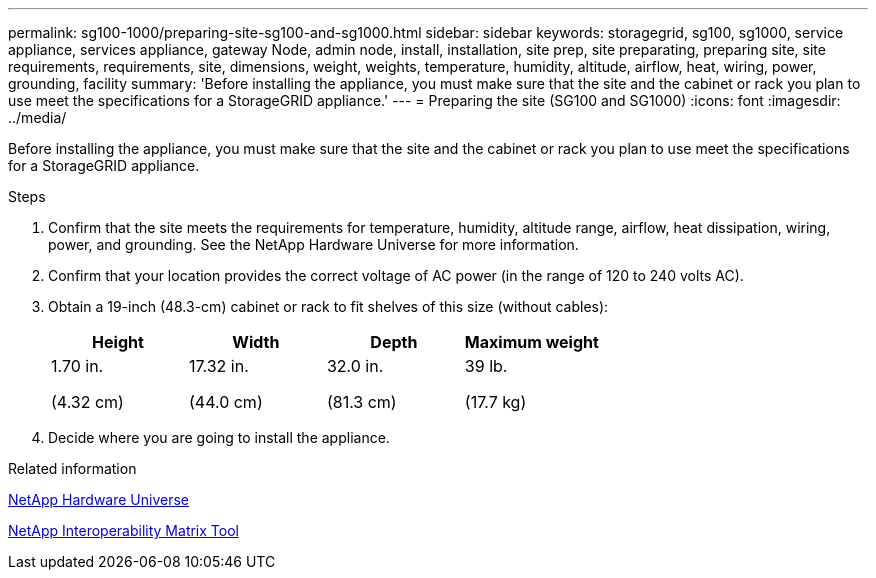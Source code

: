 ---
permalink: sg100-1000/preparing-site-sg100-and-sg1000.html
sidebar: sidebar
keywords: storagegrid, sg100, sg1000, service appliance, services appliance, gateway Node, admin node, install, installation, site prep, site preparating, preparing site, site requirements, requirements, site, dimensions, weight, weights, temperature, humidity, altitude, airflow, heat, wiring, power, grounding, facility
summary: 'Before installing the appliance, you must make sure that the site and the cabinet or rack you plan to use meet the specifications for a StorageGRID appliance.'
---
= Preparing the site (SG100 and SG1000)
:icons: font
:imagesdir: ../media/

[.lead]
Before installing the appliance, you must make sure that the site and the cabinet or rack you plan to use meet the specifications for a StorageGRID appliance.

.Steps

. Confirm that the site meets the requirements for temperature, humidity, altitude range, airflow, heat dissipation, wiring, power, and grounding. See the NetApp Hardware Universe for more information.
. Confirm that your location provides the correct voltage of AC power (in the range of 120 to 240 volts AC).
. Obtain a 19-inch (48.3-cm) cabinet or rack to fit shelves of this size (without cables):
+
[options="header"]
|===
| Height| Width| Depth| Maximum weight
a|
1.70 in.

(4.32 cm)
a|
17.32 in.

(44.0 cm)
a|
32.0 in.

(81.3 cm)
a|
39 lb.

(17.7 kg)

|===

. Decide where you are going to install the appliance.

.Related information

https://hwu.netapp.com[NetApp Hardware Universe^]

https://mysupport.netapp.com/matrix[NetApp Interoperability Matrix Tool^]
